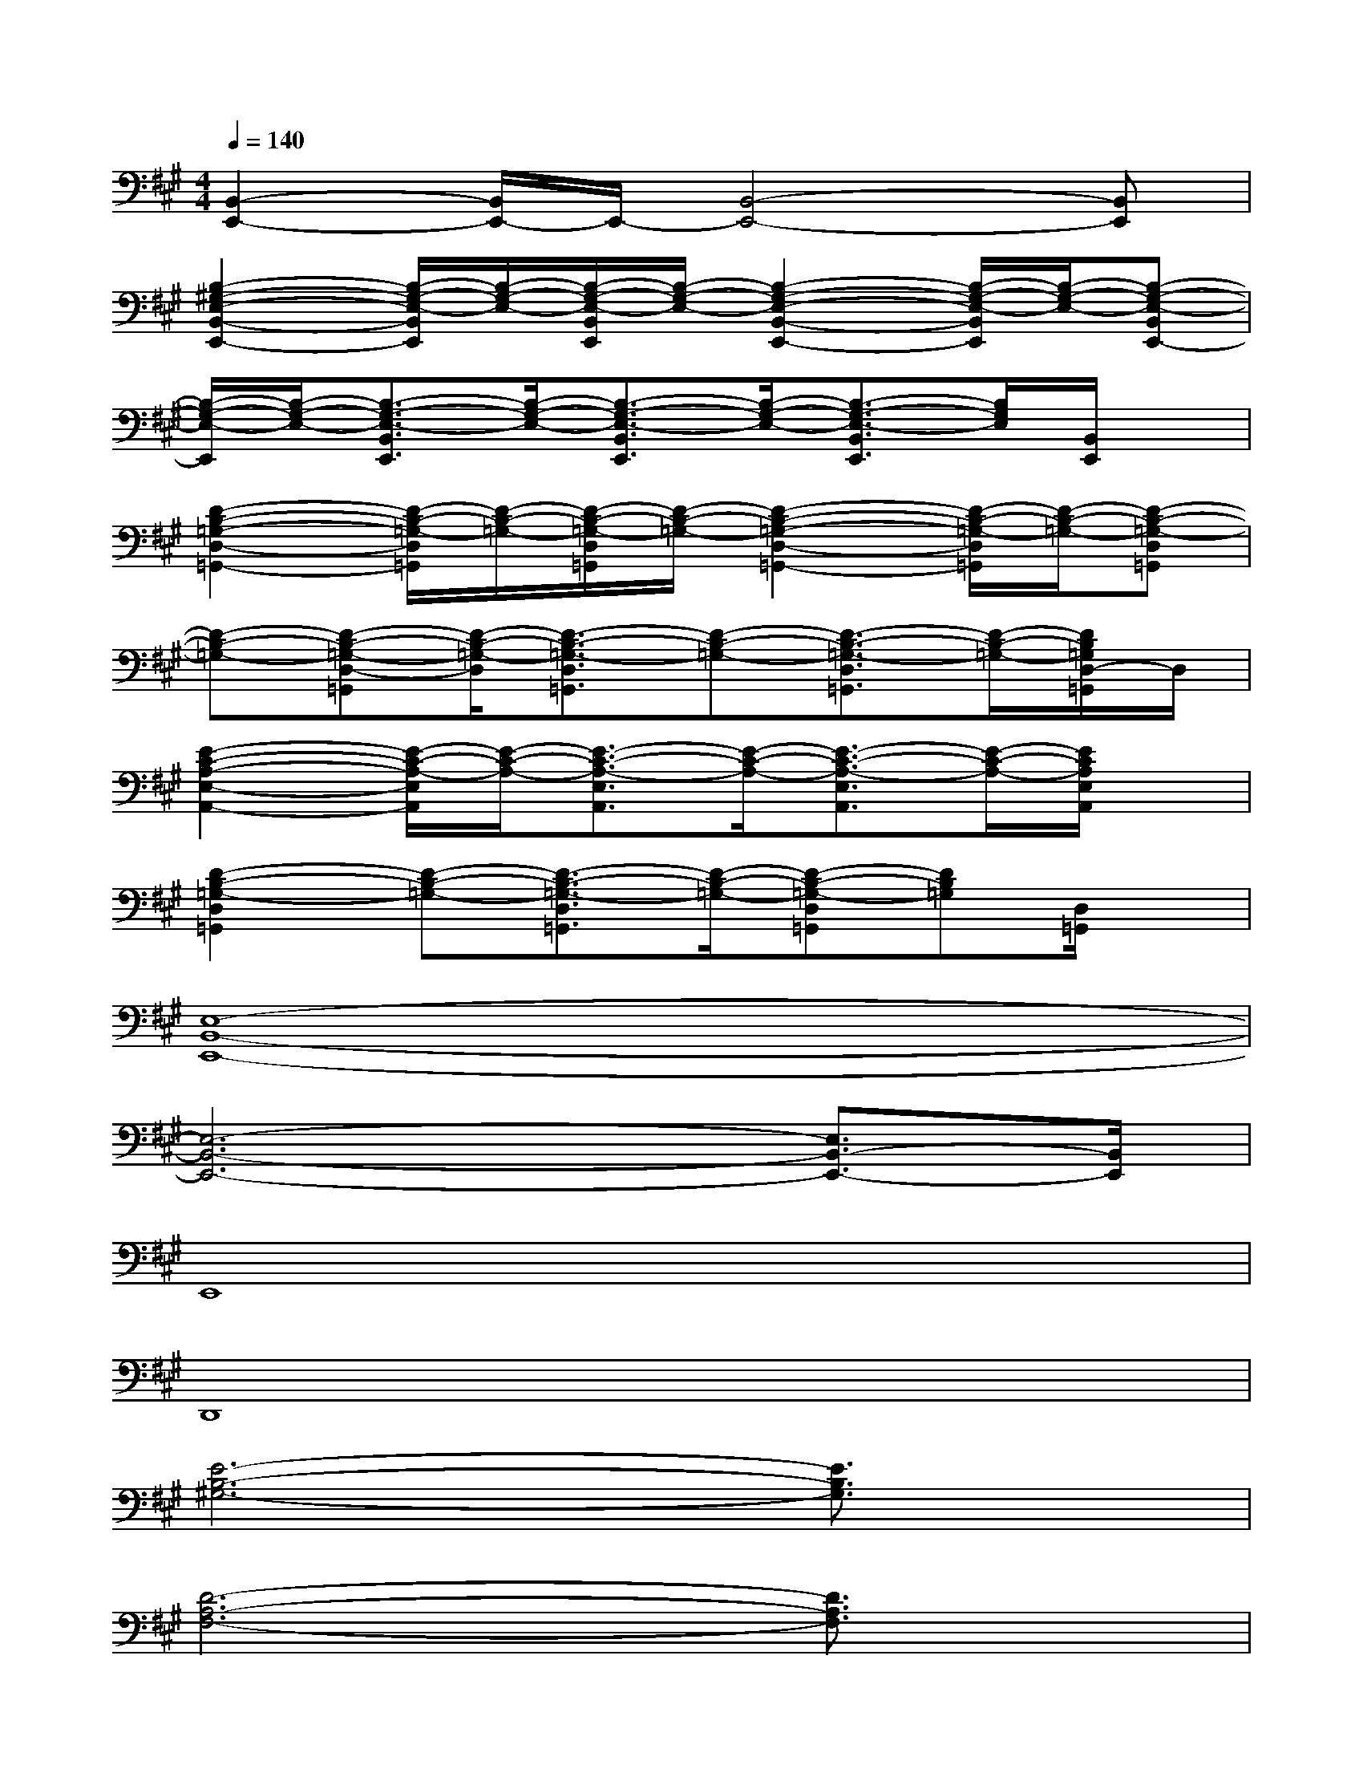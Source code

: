 X:1
T:
M:4/4
L:1/8
Q:1/4=140
K:A%3sharps
V:1
[B,,2-E,,2-][B,,/2E,,/2-]E,,/2-[B,,4-E,,4-][B,,E,,]|
[B,2-^G,2-E,2-B,,2-E,,2-][B,/2-G,/2-E,/2-B,,/2E,,/2][B,/2-G,/2-E,/2-][B,/2-G,/2-E,/2-B,,/2E,,/2][B,/2-G,/2-E,/2-][B,2-G,2-E,2-B,,2-E,,2-][B,/2-G,/2-E,/2-B,,/2E,,/2][B,/2-G,/2-E,/2-][B,-G,-E,-B,,E,,-]|
[B,/2-G,/2-E,/2-E,,/2][B,/2-G,/2-E,/2-][B,3/2-G,3/2-E,3/2-B,,3/2E,,3/2][B,/2-G,/2-E,/2-][B,3/2-G,3/2-E,3/2-B,,3/2E,,3/2][B,/2-G,/2-E,/2-][B,3/2-G,3/2-E,3/2-B,,3/2E,,3/2][B,/2G,/2E,/2][B,,/2E,,/2]x/2|
[D2-B,2-=G,2-D,2-=G,,2-][D/2-B,/2-=G,/2-D,/2=G,,/2][D/2-B,/2-=G,/2-][D/2-B,/2-=G,/2-D,/2=G,,/2][D/2-B,/2-=G,/2-][D2-B,2-=G,2-D,2-=G,,2-][D/2-B,/2-=G,/2-D,/2=G,,/2][D/2-B,/2-=G,/2-][D-B,-=G,-D,=G,,]|
[D-B,-=G,-][D-B,-=G,-D,-=G,,][D/2-B,/2-=G,/2-D,/2][D3/2-B,3/2-=G,3/2-D,3/2=G,,3/2][D-B,-=G,-][D3/2-B,3/2-=G,3/2-D,3/2=G,,3/2][D/2-B,/2-=G,/2-][D/2B,/2=G,/2D,/2-=G,,/2]D,/2|
[E2-C2-A,2-E,2-A,,2-][E/2-C/2-A,/2-E,/2A,,/2][E/2-C/2-A,/2-][E3/2-C3/2-A,3/2-E,3/2A,,3/2][E/2-C/2-A,/2-][E3/2-C3/2-A,3/2-E,3/2A,,3/2][E/2-C/2-A,/2-][E/2C/2A,/2E,/2A,,/2]x/2|
[D2-B,2-=G,2-D,2=G,,2][D-B,-=G,-][D3/2-B,3/2-=G,3/2-D,3/2=G,,3/2][D/2-B,/2-=G,/2-][D-B,-=G,-D,=G,,][DB,=G,][D,/2=G,,/2]x/2|
[E,8-B,,8-E,,8-]|
[E,6-B,,6-E,,6-][E,3/2B,,3/2-E,,3/2-][B,,/2E,,/2]|
E,,8|
D,,8|
[E6-B,6-^G,6-][E3/2B,3/2G,3/2]x/2|
[D6-A,6-F,6-][D3/2A,3/2F,3/2]x/2|
[E6-B,6-G,6-][E3/2B,3/2G,3/2]x/2|
[D6-A,6-F,6-][D-A,-F,][D/2A,/2]x/2|
[E6-B,6-G,6-][E3/2B,3/2G,3/2]x/2